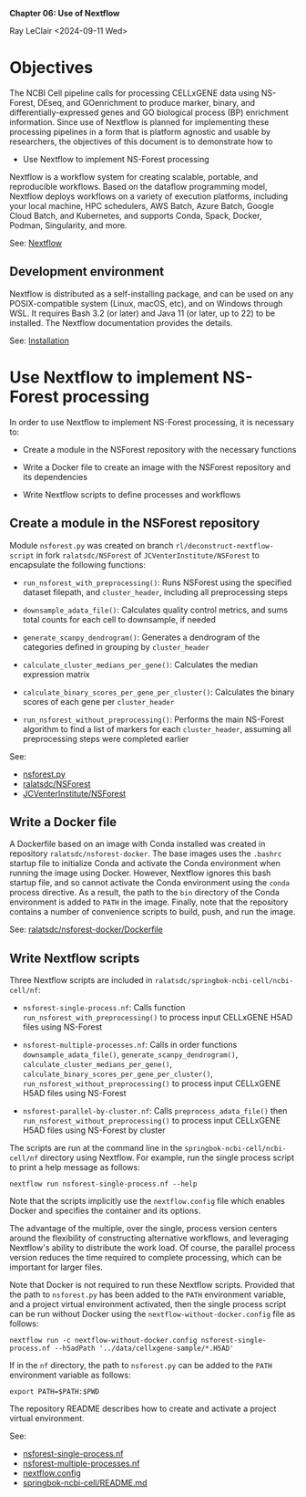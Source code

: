 *Chapter 06: Use of Nextflow*

Ray LeClair <2024-09-11 Wed>

* Objectives

The NCBI Cell pipeline calls for processing CELLxGENE data using
NS-Forest, DEseq, and GOenrichment to produce marker, binary, and
differentially-expressed genes and GO biological process (BP)
enrichment information. Since use of Nextflow is planned for
implementing these processing pipelines in a form that is platform
agnostic and usable by researchers, the objectives of this document is
to demonstrate how to

- Use Nextflow to implement NS-Forest processing

Nextflow is a workflow system for creating scalable, portable, and
reproducible workflows. Based on the dataflow programming model,
Nextflow deploys workflows on a variety of execution platforms,
including your local machine, HPC schedulers, AWS Batch, Azure Batch,
Google Cloud Batch, and Kubernetes, and supports Conda, Spack, Docker,
Podman, Singularity, and more.

See: [[https://www.nextflow.io/docs/latest/index.html#][Nextflow]]

** Development environment

Nextflow is distributed as a self-installing package, and can be used
on any POSIX-compatible system (Linux, macOS, etc), and on Windows
through WSL. It requires Bash 3.2 (or later) and Java 11 (or later, up
to 22) to be installed. The Nextflow documentation provides the details.

See: [[https://www.nextflow.io/docs/latest/install.html#][Installation]]

* Use Nextflow to implement NS-Forest processing

In order to use Nextflow to implement NS-Forest processing, it is
necessary to:

- Create a module in the NSForest repository with the necessary
  functions

- Write a Docker file to create an image with the NSForest repository
  and its dependencies

- Write Nextflow scripts to define processes and workflows

** Create a module in the NSForest repository

Module ~nsforest.py~ was created on branch
~rl/deconstruct-nextflow-script~ in fork ~ralatsdc/NSForest~ of
~JCVenterInstitute/NSForest~ to encapsulate the following functions:

- ~run_nsforest_with_preprocessing()~: Runs NSForest using the
  specified dataset filepath, and ~cluster_header~, including all
  preprocessing steps

- ~downsample_adata_file()~: Calculates quality control metrics, and
  sums total counts for each cell to downsample, if needed

- ~generate_scanpy_dendrogram()~: Generates a dendrogram of the
  categories defined in grouping by ~cluster_header~

- ~calculate_cluster_medians_per_gene()~: Calculates the median
  expression matrix

- ~calculate_binary_scores_per_gene_per_cluster()~: Calculates the
  binary scores of each gene per ~cluster_header~

- ~run_nsforest_without_preprocessing()~: Performs the main NS-Forest
  algorithm to find a list of markers for each ~cluster_header~,
  assuming all preprocessing steps were completed earlier

See:

- [[https://github.com/ralatsdc/NSForest/blob/rl/deconstruct-nextflow-script/nsforest.py][nsforest.py]]
- [[https://github.com/ralatsdc/NSForest/tree/rl/deconstruct-nextflow-script][ralatsdc/NSForest]]
- [[https://github.com/JCVenterInstitute/NSForest][JCVenterInstitute/NSForest]]

** Write a Docker file

A Dockerfile based on an image with Conda installed was created in
repository ~ralatsdc/nsforest-docker~. The base images uses the
~.bashrc~ startup file to initialize Conda and activate the Conda
environment when running the image using Docker. However, Nextflow
ignores this bash startup file, and so cannot activate the Conda
environment using the ~conda~ process directive. As a result, the path
to the ~bin~ directory of the Conda environment is added to ~PATH~ in
the image. Finally, note that the repository contains a number of
convenience scripts to build, push, and run the image.

See: [[https://github.com/ralatsdc/nsforest-docker/blob/main/Dockerfile][ralatsdc/nsforest-docker/Dockerfile]]

** Write Nextflow scripts

Three Nextflow scripts are included in
~ralatsdc/springbok-ncbi-cell/ncbi-cell/nf~:

- ~nsforest-single-process.nf~: Calls function
  ~run_nsforest_with_preprocessing()~ to process input CELLxGENE H5AD
  files using NS-Forest

- ~nsforest-multiple-processes.nf~: Calls in order functions
  ~downsample_adata_file()~, ~generate_scanpy_dendrogram()~,
  ~calculate_cluster_medians_per_gene()~,
  ~calculate_binary_scores_per_gene_per_cluster()~,
  ~run_nsforest_without_preprocessing()~ to process input CELLxGENE
  H5AD files using NS-Forest

- ~nsforest-parallel-by-cluster.nf~: Calls ~preprocess_adata_file()~
  then ~run_nsforest_without_preprocessing()~ to process input
  CELLxGENE H5AD files using NS-Forest by cluster
  
The scripts are run at the command line in the
~springbok-ncbi-cell/ncbi-cell/nf~ directory using Nextflow. For
example, run the single process script to print a help message as
follows:

~nextflow run nsforest-single-process.nf --help~

Note that the scripts implicitly use the ~nextflow.config~ file which
enables Docker and specifies the container and its options.

The advantage of the multiple, over the single, process version
centers around the flexibility of constructing alternative workflows,
and leveraging Nextflow's ability to distribute the work load. Of
course, the parallel process version reduces the time required to
complete processing, which can be important for larger files.

Note that Docker is not required to run these Nextflow
scripts. Provided that the path to ~nsforest.py~ has been added to the
~PATH~ environment variable, and a project virtual environment
activated, then the single process script can be run without Docker
using the ~nextflow-without-docker.config~ file as follows:

~nextflow run -c nextflow-without-docker.config nsforest-single-process.nf --h5adPath '../data/cellxgene-sample/*.H5AD'~

If in the ~nf~ directory, the path to ~nsforest.py~ can be added to
the ~PATH~ environment variable as follows:

~export PATH=$PATH:$PWD~

The repository README describes how to create and activate a project
virtual environment.

See:

- [[https://github.com/ralatsdc/springbok-ncbi-cell/blob/rl/add-single-and-multiple-process-nextflow-workflows/ncbi-cell/nf/nsforest-single-process.nf][nsforest-single-process.nf]]
- [[https://github.com/ralatsdc/springbok-ncbi-cell/blob/rl/add-single-and-multiple-process-nextflow-workflows/ncbi-cell/nf/nsforest-multiple-processes.nf][nsforest-multiple-processes.nf]]
- [[https://github.com/ralatsdc/springbok-ncbi-cell/blob/rl/add-single-and-multiple-process-nextflow-workflows/ncbi-cell/nf/nextflow.config][nextflow.config]]
- [[https://github.com/ralatsdc/springbok-ncbi-cell/blob/main/README.md][springbok-ncbi-cell/README.md]]
